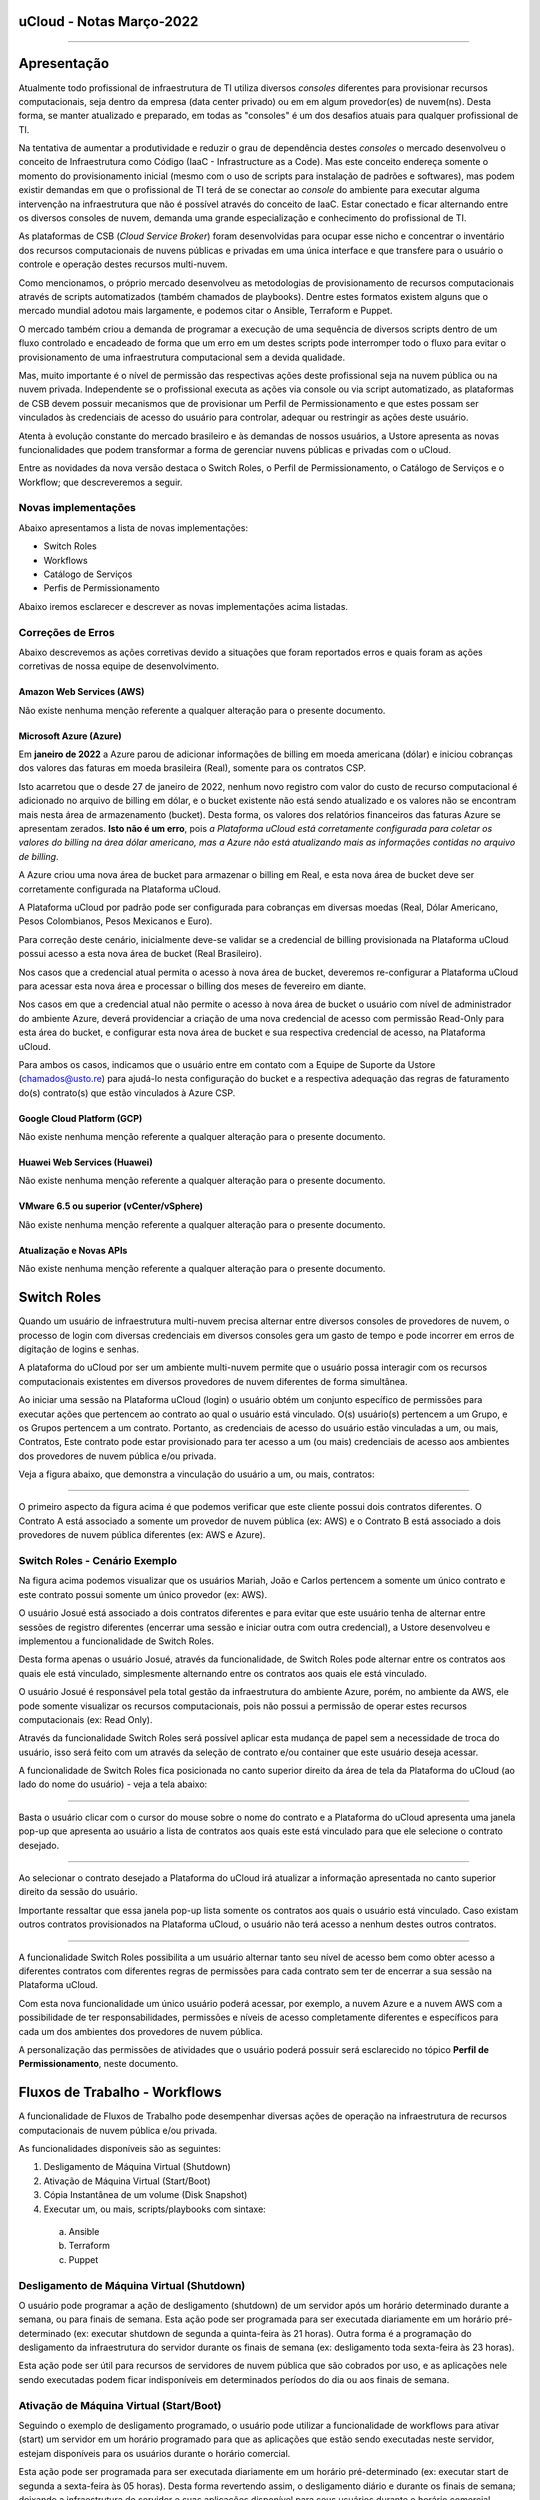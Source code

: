 uCloud - Notas Março-2022
=========================

.. figure:: /figuras/ucloud.png
   :alt: Logo uCLoud
   :scale: 50 %
   :align: center

----

Apresentação
============

Atualmente todo profissional de infraestrutura de TI utiliza diversos *consoles* diferentes para provisionar recursos computacionais, seja dentro da empresa (data center privado) ou em em algum provedor(es) de nuvem(ns). Desta forma, se manter atualizado e preparado, em todas as "consoles" é um dos desafios atuais para qualquer profissional de TI.

Na tentativa de aumentar a produtividade e reduzir o grau de dependência destes *consoles* o mercado desenvolveu o conceito de Infraestrutura como Código (IaaC - Infrastructure as a Code). Mas este conceito endereça somente o momento do provisionamento inicial (mesmo com o uso de scripts para instalação de padrões e softwares), mas podem existir demandas em que o profissional de TI terá de se conectar ao *console* do ambiente para executar alguma intervenção na infraestrutura que não é possível através do conceito de IaaC. Estar conectado e ficar alternando entre os diversos consoles de nuvem, demanda uma grande especialização e conhecimento do profissional de TI.

As plataformas de CSB (*Cloud Service Broker*) foram desenvolvidas para ocupar esse nicho e concentrar o inventário dos recursos computacionais de nuvens públicas e privadas em uma única interface e que transfere para o usuário o controle e operação destes recursos multi-nuvem.

Como mencionamos, o próprio mercado desenvolveu as metodologias de provisionamento de recursos computacionais através de scripts automatizados (também chamados de playbooks). Dentre estes formatos existem alguns que o mercado mundial adotou mais largamente, e podemos citar o Ansible, Terraform e Puppet.

O mercado também criou a demanda de programar a execução de uma sequência de diversos scripts dentro de um fluxo controlado e encadeado de forma que um erro em um destes scripts pode interromper todo o fluxo para evitar o provisionamento de uma infraestrutura computacional sem a devida qualidade.

Mas, muito importante é o nível de permissão das respectivas ações deste profissional seja na nuvem pública ou na nuvem privada. Independente se o profissional executa as ações via console ou via script automatizado, as plataformas de CSB devem possuir mecanismos que de provisionar um Perfil de Permissionamento e que estes possam ser vinculados às credenciais de acesso do usuário para controlar, adequar ou restringir as ações deste usuário.

Atenta à evolução constante do mercado brasileiro e às demandas de nossos usuários, a Ustore apresenta as novas funcionalidades que podem transformar a forma de gerenciar nuvens públicas e privadas com o uCloud.

Entre as novidades da nova versão destaca o Switch Roles, o Perfil de Permissionamento, o Catálogo de Serviços e o Workflow; que descreveremos a seguir.

Novas implementações
--------------------

Abaixo apresentamos a lista de novas implementações:

* Switch Roles
* Workflows
* Catálogo de Serviços
* Perfis de Permissionamento

Abaixo iremos esclarecer e descrever as novas implementações acima listadas.

Correções de Erros
------------------

Abaixo descrevemos as ações corretivas devido a situações que foram reportados erros e quais foram as ações corretivas de nossa equipe de desenvolvimento.

Amazon Web Services (AWS)
+++++++++++++++++++++++++
Não existe nenhuma menção referente a qualquer alteração para o presente documento.

Microsoft Azure (Azure)
+++++++++++++++++++++++
Em **janeiro de 2022** a Azure parou de adicionar informações de billing em moeda americana (dólar) e iniciou cobranças dos valores das faturas em moeda brasileira (Real), somente para os contratos CSP.

Isto acarretou que o desde 27 de janeiro de 2022, nenhum novo registro com valor do custo de recurso computacional é adicionado no arquivo de billing em dólar, e o bucket existente não está sendo atualizado e os valores não se encontram mais nesta área de armazenamento (bucket). Desta forma, os valores dos relatórios financeiros das faturas Azure se apresentam zerados. **Isto não é um erro**, pois *a Plataforma uCloud está corretamente configurada para coletar os valores do billing na área dólar americano, mas a Azure não está atualizando mais as informações contidas no arquivo de billing*.

A Azure criou uma nova área de bucket para armazenar o billing em Real, e esta nova área de bucket deve ser corretamente configurada na Plataforma uCloud.

A Plataforma uCloud por padrão pode ser configurada para cobranças em diversas moedas (Real, Dólar Americano, Pesos Colombianos, Pesos Mexicanos e Euro).

Para correção deste cenário, inicialmente deve-se validar se a credencial de billing provisionada na Plataforma uCloud possui acesso a esta nova área de bucket (Real Brasileiro).

Nos casos que a credencial atual permita o acesso à nova área de bucket, deveremos re-configurar a Plataforma uCloud para acessar esta nova área e processar o billing dos meses de fevereiro em diante.

Nos casos em que a credencial atual não permite o acesso à nova área de bucket o usuário com nível de administrador do ambiente Azure, deverá providenciar a criação de uma nova credencial de acesso com permissão Read-Only para esta área do bucket, e configurar esta nova área de bucket e sua respectiva credencial de acesso, na Plataforma uCloud.

Para ambos os casos, indicamos que o usuário entre em contato com a Equipe de Suporte da Ustore (chamados@usto.re) para ajudá-lo nesta configuração do bucket e a respectiva adequação das regras de faturamento do(s) contrato(s) que estão vinculados à Azure CSP.

Google Cloud Platform (GCP)
+++++++++++++++++++++++++++
Não existe nenhuma menção referente a qualquer alteração para o presente documento.

Huawei Web Services (Huawei)
++++++++++++++++++++++++++++
Não existe nenhuma menção referente a qualquer alteração para o presente documento.

VMware 6.5 ou superior (vCenter/vSphere)
++++++++++++++++++++++++++++++++++++++++
Não existe nenhuma menção referente a qualquer alteração para o presente documento.

Atualização e Novas APIs
++++++++++++++++++++++++
Não existe nenhuma menção referente a qualquer alteração para o presente documento.

Switch Roles
============

Quando um usuário de infraestrutura multi-nuvem precisa alternar entre diversos consoles de provedores de nuvem, o processo de login com diversas credenciais em diversos consoles gera um gasto de tempo e pode incorrer em erros de digitação de logins e senhas.

A plataforma do uCloud por ser um ambiente multi-nuvem permite que o usuário possa interagir com os recursos computacionais existentes em diversos provedores de nuvem diferentes de forma simultânea.

Ao iniciar uma sessão na Plataforma uCloud (login) o usuário obtém um conjunto específico de permissões para executar ações que pertencem ao contrato ao qual o usuário está vinculado. O(s) usuário(s) pertencem a um Grupo, e os Grupos pertencem a um contrato. Portanto, as credenciais de acesso do usuário estão vinculadas a um, ou mais, Contratos, Este contrato pode estar provisionado para ter acesso a um (ou mais) credenciais de acesso aos ambientes dos provedores de nuvem pública e/ou privada.

Veja a figura abaixo, que demonstra a vinculação do usuário a um, ou mais, contratos:
  
.. figure:: /figuras/ucloud_arquitetura_conceitual001.png
   :alt: Arquitetura Conceitual
   :align: center

----

O primeiro aspecto da figura acima é que podemos verificar que este cliente possui dois contratos diferentes. O Contrato A está associado a somente um provedor de nuvem pública (ex: AWS) e o Contrato B está associado a dois provedores de nuvem pública diferentes (ex: AWS e Azure).

Switch Roles - Cenário Exemplo
------------------------------

Na figura acima podemos visualizar que os usuários Mariah, João e Carlos pertencem a somente um único contrato e este contrato possui somente um único provedor (ex: AWS).

O usuário Josué está associado a dois contratos diferentes e para evitar que este usuário tenha de alternar entre sessões de registro diferentes (encerrar uma sessão e iniciar outra com outra credencial), a Ustore desenvolveu e implementou a funcionalidade de Switch Roles.

Desta forma apenas o usuário Josué, através da funcionalidade, de Switch Roles pode alternar entre os contratos aos quais ele está vinculado, simplesmente alternando entre os contratos aos quais ele está vinculado.

O usuário Josué é responsável pela total gestão da infraestrutura do ambiente Azure, porém, no ambiente da AWS, ele pode somente visualizar os recursos computacionais, pois não possui a permissão de operar estes recursos computacionais (ex: Read Only).

Através da funcionalidade Switch Roles será possível aplicar esta mudança de papel sem a necessidade de troca do usuário, isso será feito com um através da seleção de contrato e/ou container que este usuário deseja acessar.

A funcionalidade de Switch Roles fica posicionada no canto superior direito da área de tela da Plataforma do uCloud (ao lado do nome do usuário) - veja a tela abaixo:

.. figure:: /figuras/ucloud_dashboard_switch_roles001.png
   :alt: Switch Roles
   :align: center

----

Basta o usuário clicar com o cursor do mouse sobre o nome do contrato e a Plataforma do uCloud apresenta uma janela pop-up que apresenta ao usuário a lista de contratos aos quais este está vinculado para que ele selecione o contrato desejado.
  
.. figure:: /figuras/ucloud_dashboard_switch_roles002.png
   :alt: Switch Roles
   :scale: 50 %
   :align: center

----

Ao selecionar o contrato desejado a Plataforma do uCloud irá atualizar a informação apresentada no canto superior direito da sessão do usuário.

Importante ressaltar que essa janela pop-up lista somente os contratos aos quais o usuário está vinculado. Caso existam outros contratos provisionados na Plataforma uCloud, o usuário não terá acesso a nenhum destes outros contratos.
  
.. figure:: /figuras/ucloud_dashboard_switch_roles003.png
   :alt: Logo uCLoud
   :align: center

----

A funcionalidade Switch Roles possibilita a um usuário alternar tanto seu nível de acesso bem como obter acesso a diferentes contratos com diferentes regras de permissões para cada contrato sem ter de encerrar a sua sessão na Plataforma uCloud.

Com esta nova funcionalidade um único usuário poderá acessar, por exemplo, a nuvem Azure e a nuvem AWS com a possibilidade de ter responsabilidades, permissões e níveis de acesso completamente diferentes e específicos para cada um dos ambientes dos provedores de nuvem pública.

A personalização das permissões de atividades que o usuário poderá possuir será esclarecido no tópico **Perfil de Permissionamento**, neste documento.

Fluxos de Trabalho - Workflows
==============================

A funcionalidade de Fluxos de Trabalho pode desempenhar diversas ações de operação na infraestrutura de recursos computacionais de nuvem pública e/ou privada.

As funcionalidades disponíveis são as seguintes:

#. Desligamento de Máquina Virtual (Shutdown)
#. Ativação de Máquina Virtual (Start/Boot)
#. Cópia Instantânea de um volume (Disk Snapshot)
#. Executar um, ou mais, scripts/playbooks com sintaxe:
  a. Ansible
  b. Terraform
  c. Puppet

Desligamento de Máquina Virtual (Shutdown)
------------------------------------------

O usuário pode programar a ação de desligamento (shutdown) de um servidor após um horário determinado durante a semana, ou para finais de semana. Esta ação pode ser programada para ser executada diariamente em um horário pré-determinado (ex: executar shutdown de segunda a quinta-feira às 21 horas). Outra forma é a programação do desligamento da infraestrutura do servidor durante os finais de semana (ex: desligamento toda sexta-feira às 23 horas).

Esta ação pode ser útil para recursos de servidores de nuvem pública que são cobrados por uso, e as aplicações nele sendo executadas podem ficar indisponíveis em determinados períodos do dia ou aos finais de semana.

Ativação de Máquina Virtual (Start/Boot)
----------------------------------------

Seguindo o exemplo de desligamento programado, o usuário pode utilizar a funcionalidade de workflows para ativar (start) um servidor em um horário programado para que as aplicações que estão sendo executadas neste servidor, estejam disponíveis para os usuários durante o horário comercial.

Esta ação pode ser programada para ser executada diariamente em um horário pré-determinado (ex: executar start de segunda a sexta-feira às 05 horas). Desta forma revertendo assim, o desligamento diário e durante os finais de semana; deixando a infraestrutura do servidor e suas aplicações disponível para seus usuários durante o horário comercial.

Esta implementação pode reduzir os custos recorrentes de recursos de servidores que foram contratados como cobrança por utilização. 

Estas funcionalidades de desligamento e ativação programada, pode não ser muito efetiva para redução de custos operacionais para determinados tipos de recursos como instâncias reservadas (Reserved Instances), ou as instâncias SPOT. Cada provedor de serviço de nuvem pública possui um custo pré-fixado para a contratação destas modalidades de infraestrutura de máquinas virtuais e o desligamento não acarreta uma redução no custo de utilização.

Efetuar Cópia Instantânea de Volume (Disk Snapshot)
---------------------------------------------------

Esta atividade pode ser entendida (ou confundida) com a atividade de cópia de segurança (*backup*), mas é importante esclarecer que esta funcionalidade apenas executa uma função nativa dos consoles dos provedores de serviço de nuvem pública e/ou privada, que é a cópia instantânea de um volume de disco em um horário determinado pelo usuário.

Em sistemas de computador, uma cópia instantânea de volume ou captura instantânea de volume (do Inglês: snapshot, tradução literal: foto instantânea) é o estado de um sistema em um determinado ponto no tempo. O termo foi cunhado como uma analogia ao usado em fotografia. Pode se referir a uma cópia real do estado de um sistema ou a um recurso fornecido por determinados sistemas.

Importante mencionar que uma das diferenças entre um storage snapshot e um backup é que o snapshot é armazenado no mesmo local dos dados originais. Portanto, depende completamente da confiabilidade da origem. Isso significa que, no caso de um desastre ou danos aos dados de origem, o snapshot está totalmente comprometido ou ficaria inacessível.

Um disk snapshot não efetua o processo de validação da integridade lógica do processo de cópia do(s) arquivo(s) individualmente, simplesmente executa a ação de cópia instantânea de todo o disco associado a infraestrutura que compreende o servidor.

O usuário pode provisionar a ação de criação de um *disk snapshot* em dias e/ou horários programados e deixar que a Plataforma uCloud envie esta solicitação (via API-REST) para o console do provedor de serviço de nuvem para que o provedor inicie este disk snapshot.

Executar scripts/playbooks Ansible, Terraform, Puppet
-----------------------------------------------------

Um princípio fundamental de Desenvolvimento e Operação (*DevOps*) é tratar a infraestrutura da mesma forma que os desenvolvedores tratam o código. Um código de um aplicativo tem um formato e uma sintaxe. Se o código não for escrito de acordo com as regras da linguagem de programação, os aplicativos não poderão ser criados. O conteúdo do código é armazenado em um algum sistema de Controle e Gerenciamento de Versionamento, em outras palavras uma plataforma que controla a origem e que registra todo o histórico de desenvolvimento de código, alterações e correções de bugs.

Atualmente o mercado criou o conceito de provisionar Infraestrutura como Código (*IaC - Infrastructure as Code*) que significa aplicar o mesmo rigor do desenvolvimento de código de aplicativo ao provisionamento de infraestrutura. Todas as configurações de um recurso computacional de nuvem pública, devem ser definidas de forma declarativa e armazenadas em um sistema de controle de versão e colaboração (ex: Github, Gitlab), o mesmo que o código do aplicativo. O provisionamento, orquestração e implantação de infraestrutura também devem dar suporte ao uso da infraestrutura como código.

Tradicionalmente, a infraestrutura era provisionada usando uma combinação de scripts e processos manuais. Estes scripts podem ser armazenados em sistemas de controle de versão ou documentados passo a passo em arquivos de texto ou playbooks. Se esses scripts ou playbooks não forem atualizados com frequência, eles podem se tornar um obstáculo nas implantações. Isso resulta na criação de novos ambientes nem sempre repetíveis, confiáveis ou consistentes. Portanto, este é o ponto fundamental da adoção e uso de uma plataforma de repositórios com controle de versionamento, pois é fundamental que o usuário utilize apenas as últimas versões dos *scripts/playbooks* que foram atualizados e revisados.

A funcionalidade de Fluxos de Trabalho (*workflows*) para ambiente de nuvem pública e/ou privada, permite ao profissional de TI conectado na Plataforma uCloud criar uma sequência automática de ativações de arquivos de scripts playbooks para controlar a sequência de ações para provisionar um recurso computacional com as características de configuração, sistema operacional, pacotes de softwares e regras de segurança requeridas pela regulamentação (compliance) de maneira confiável e com a utilização de scripts automatizados.

Por padrão, a Plataforma uCloud utiliza a integração nativa com a *Plataforma Github*, e o proprietário deste repositório autoriza usuários a se conectarem neste repositório através de um código de identificação (Token) que deve ser gerado unicamente através de uma sessão no Github, para cada usuário ou usuários. Este token deve possuir a permissão de se conectar neste repositório para ter acesso aos arquivos de scripts/playbooks armazenados e versionados.

A sequência de caracteres que representa o token que permite que as credenciais de login da Plataforma uCloud possa ter acesso ao repositório Github, deve ser informado no cadastro de usuários da Plataforma uCloud, sem esta configuração, o usuário não poderá acessar o repositório de scripts/playbooks para criar o fluxo de trabalho (workflow).

.. important:: A Plataforma uCloud não efetua nenhuma validação prévia se a cadeia de caracteres referente ao token de acesso ao Github é válida ou não. A Plataforma uCloud não irá apresentar qualquer mensagem informativa referente à inclusão deste token à credencial de um usuário.

Atualmente a Plataforma uCloud suporta as seguintes ferramentas de IaC:

* Ansible
* Terraform
* Puppet*

Importante mencionar que a Plataforma uCloud não é, por ela mesma, um ambiente de armazenamento e controle de versionamento dos arquivos de playbooks. No presente momento a Plataforma do uCloud permite a integração à uma ferramenta de controle de repositório de arquivos de scripts/playbooks, esta função é reservada a uma ferramenta externa.

.. note:: A Plataforma uCloud, não efetua qualquer validação prévia da coerência ou consistência da estrutura e sintaxe escrita no arquivo de script/playbook; desta forma qualquer erro pré-existente na sintaxe do texto do script, será executado de forma literal, podendo gerar (ou não) um erro que pode ser visualizado através da interface do uCloud.

.. warning:: Puppet = *Atenção a Plataforma uCloud permite criar um workflow que irá ativar um script/playbooks na sintaxe Puppet, mas para que um profissional possa utilizar script/playbook Puppet será necessário um ambiente adicional (na forma de uma infraestrutura de servidor). Este servidor que será encarregado da EXECUÇÃO dos referidos script/playbooks. A Plataforma uCloud não desempenha a função de suporte para a execução de scripts/playbooks Puppet*.

Workflows de Scripts/Playbooks - Exemplos de Uso
------------------------------------------------

Vamos usar o exemplo abaixo para imaginarmos um Fluxo de trabalho (workflow) que irá executar uma sequência de ações pré-determinadas e cada uma destas ações pode ser um script/playbook independente.

O objetivo final é ter uma nova máquina virtual, idêntica do ponto de vista de configuração de hardware, sistema operacional e suas atualizações de pacotes de software (patches e hotfixes do Sis.Op.), iniciar esta nova máquina virtual e executar um script/playbook que promove a instalação de softwares complementares e enviar uma notificação de “Sucesso” para indicar que o processo de provisionamento desta máquina virtual foi finalizado.

Mas no caso de que qualquer scripts/playbooks retorne algum erro durante sua execução, desejamos que o recurso computacional da máquina virtual, seja apagado/removido, e enviar uma notificação de “ERRO” para indicar a interrupção do processo de provisionamento desta máquina virtual.

Para este cenário iremos assumir o conceito que cada bloco de ação é um arquivo independente e presente no repositório do Github e através da interface da Plataforma uCloud o usuário pode ‘programar’ a sequência em que cada script/playbook será executado, criando assim um “Fluxo de Trabalho - um Workflow”.

Usando o fluxo gráfico abaixo em que cada caixa (box) representa um script/playbook que está armazenado no repositório do Github.

Para este exemplo, não iremos descrever e fica a critério do leitor a sua melhor metodologia de execução da tarefa de “Envio de Notificação”. O leitor pode se utilizar de qualquer metodologia, aplicação, meio disponível ou preferível para esta finalidade.

.. figure:: /figuras/ucloud_workflows001b.png
   :alt: Logo uCLoud
   :align: center

----

Assumindo que o usuário está com uma sessão ativa na Plataforma uCloud, e sua credencial possui um token válido para acesso ao repositório no Github, e cada bloco possui um script/playbook armazenado no repositório, o usuário poderá provisionar um fluxo de trabalho que pode conter a sequência de Tarefas Associadas, que ao final poderá ter a seguinte configuração.

.. figure:: /figuras/ucloud_workflows008g.png
   :alt: Logo uCLoud
   :align: center

----

Este é apenas uma figura que apresenta um exemplo da funcionalidade de Fluxo de Trabalho (Workflow) da Plataforma uCloud, depois de configurada por um usuário.

Foi provisionado um workflow denominado “ClonarVM-Ansible”, este fluxo executa a sequência de “Task Associadas” e na coluna Prioridade existe o número sequencial no qual o usuário programou para esta atividade ocorra.

No exemplo acima, demonstramos a possibilidade de execução sequencial, a tarefa com prioridade 2 será executada somente ao final da 1, e assim sucessivamente e na sequência informada, pois este fluxo depende da execução do script/playbook anterior para que o próximo seja executado, existe uma certa dependência sequencial.

Apenas como comentário a Plataforma uCloud permite, também, que dois scripts/playbooks sejam executados em paralelo, tendo ambos o mesmo número no campo Prioridade, mesmo que estejam apresentados na lista de Tasks Associadas, o que determina a execução em paralelo é o número informado na prioridade.

Um detalhe que pode ser muito interessante, é que o usuário pode provisionar um workflow interativo, que pode solicitar informações complementares para a execução, como por exemplo solicitar que seja informado o “nome da Máquina Virtual” antes de executar o script/playbook de clonar uma máquina virtual.

Antes da execução do script, o usuário pode clicar com o cursor do mouse sobre o ícone com a figura o lápis |icone_lapis_workflow|, para que o usuário entre/edite as informações necessárias para execução do script/playbook. Neste momento a Plataforma uCloud irá apresentar uma janela pop up para que o usuário entre com a informação desejada, conforme o exemplo abaixo:

.. figure:: /figuras/ucloud_workflows009b.png
   :alt: Logo uCLoud
   :scale: 50 %
   :align: center

----

A Plataforma uCloud permite ao usuário adicionar a quantidade de campos desejados e suas *tags/etiquetas* para a execução de uma Tarefas Associada. Adicionalmente permite que o usuário configure quais tags/etiquetas são obrigatórias seu preenchimento, ou personalizar com um conteúdo inicial que será assumido como padrão/default.

Catálogo de Serviços
====================

Acabamos de descrever um exemplo de uso da nova funcionalidade de workflow, e podemos verificar que esta funcionalidade demanda que o usuário provisione cada fluxo individualmente. Além disto, este usuário necessita possuir, token de acesso ao repositório *Github*, possua conhecimento de criação ou uso de arquivos de scripts/playbooks, programe sua repetição e inclua cada script manualmente como uma Tarefas Associadas.

O Menu catálogo de serviços possibilita que o usuário com perfil de Administrador do Contrato, provisionar um catálogo que inclua um ou vários “produto(s)/serviço(s)” pré-formatado(s), e vincular um custo/valor para cada um de forma individual.

Após o provisionamento de todos os serviços do catálogo da empresa, os usuários poderão adquirir o serviço/produto desejado já sabendo o seu valor final. O provisionamento do serviço/produto será executado de uma forma automatizada sem que usuário que necessite adquirir o produto/serviço, tenha que navegar telas da Plataforma uCloud para efetuar o correto provisionamento de recursos computacionais de qualquer provedor de serviço de nuvem pública e/ou privada.

Cada provedor de serviço de nuvem tem sua sequência específica para o correto provisionamento de recurso computacional em seu ambiente. O Catálogo de Serviços é provisionado considerando a sequência correta para entregar o serviço/produto de forma ideal.

Um grande vantagem adicional, é que o Administrador do Contrato, pode incluir dentro do ‘produto/serviço’ a execução de script(s)/playbook(s) que efetue(m) determinadas tarefas complementares ao provisionamento do recurso computacional (por ex: Provisionar nova máquina virtual e incluir um script para validação das regras de segurança e instalação do Tomcat, listar e documentar todos os pacotes e softwares instalados na máquina virtual).

Esta nova funcionalidade pode ser visualizada como uma forma de “esteira de serviços” pois executa todas as atividades necessárias para o correto provisionamento de recursos computacionais, em qualquer provedor de serviço de nuvem, sem que o usuário que deseja adquirir o produto/serviço tenha qualquer conhecimento da console do provedor de serviço, ou tenha qualquer nível de certificação no respectivo provedor de serviço de nuvem ou em script(s)/playbook(s).

Aplicamos o conceito de Carrinho de Compras, pois quando o usuário seleciona o(s) produto(s)/serviço(s), este usuário pode ter o conhecimento prévio do valor inicial do(s) custo(s) de sua(s) decisão(ões). Mencionamos o termo valor inicial, pois este se refere somente ao valor do provisionamento da existência dos recursos computacionais;  os valores de manutenção destes recursos será apresentado na fatura mensal no menu Financeiro da Plataforma uCloud.

Esta nova implementação do Catálogo de Serviços levou a Plataforma uCloud muito mais adiante no conceito de ser uma Plataforma de Auto-Serviço de Nuvem, pois permite que qualquer usuário (com ou sem conhecimento do ambiente do provedor de serviço de nuvem) possa ele mesmo consumir/provisionar recursos computacionais de forma independente e autônoma sem a assistência de um profissional certificado no ambiente do provedor de serviço de nuvem.

Catálogo de Serviço - Cenário Exemplo
-------------------------------------

Quando o usuário acessar o menu Catálogo de Serviço ele irá ser apresentado a lista de Serviços que foi definida pelo usuário Administrador do Contrato. Abaixo vemos uma tela de exemplo de um usuário navegando nas opções do Catálogo de Serviço disponível para visualização deste usuário.
 
.. figure:: /figuras/ucloud_catalogoservico001.png
   :alt: Logo uCLoud
   :align: center

----

Podemos visualizar que existem diferentes produtos/serviços para este usuário, e este usuário pode adquirir o provisionamento de uma máquina virtual no provedor Google (GCP) ou na Amazon Web services (AWS), de forma separada ou optar que a Plataforma uCloud efetue o provisionamento de máquinas virtuais de forma simultânea em ambos os provedores (ex: Instâncias GCP e AWS - *Valor R$ 764,33*).

Outro exemplo é o provisionamento de uma máquina virtual com Linux no provedor AWS e com a instalação do software Tomcat (*Valor de R$ 274,00*).

Para o usuário adquirir um produto, este deve clicar no botão Visualização, e a Plataforma uCloud apresenta a configuração do produto/serviço provisionado:
  
.. figure:: /figuras/ucloud_catalogoservico004.png
   :alt: Logo uCLoud
   :align: center

----

Ao usuário ele pode tanto aceitar as informações padrão ou pode personalizar as informações de acordo com sua demanda, nos campos da seção Configurações Globais, veja o detalhe abaixo:
  
.. figure:: /figuras/ucloud_catalogoservico004b.png
   :alt: Logo uCLoud
   :align: center

----

Após customizar com as informações desejadas, o usuário final deve clicar com o cursor do mouse sobre o botão **Adicionar ao Carrinho** |botao_adicionacarrinho|.

Podemos verificar que este produto/serviço deste catálogo, necessita que o usuário informe os nomes dos recursos: Par de Chave, Grupo de Segurança e Nome da Máquina Virtual. O usuário pode assumir os valores que já foram fornecidos ou alterar para os que sejam adequados para sua demanda.

Neste momento, a Plataforma uCloud adiciona este produto/serviço ao seu *carrinho* de pedidos para que o usuário final possa avaliar se os valores do provisionamento inicial estão adequados ao seu orçamento (budget).

Aplica-se aqui o conceito de Governança Financeira, controlando assim a forma como os usuários consomem recursos computacionais de nuvem. A aplicação de regras de Governança Financeira é um dos principais desafios das empresas atualmente.

Quando o usuário clicar no botão **Finalizar Pedido**, a Plataforma uCloud apresenta uma tela que lista todos os itens de seu carrinho para ele revisar e aceitar/fechar o pedido, conforme o exemplo abaixo:

.. figure:: /figuras/ucloud_catalogoservico004c.png
   :alt: Logo uCLoud
   :align: center

----

A Plataforma uCloud inicia a esteira (sequência) de provisionamento da máquina virtual do usuário após o usuário clicar com o cursor do mouse sobre o botão **Finalizar Comprar**.

O usuário poderá acompanhar cada etapa da execução da esteira do provisionamento do recurso computacional do seu pedido no menu **Tarefas**, desde seu princípio até o momento do final da execução do script/playbook da instalação do Tomcat nesta máquina virtual.

Com esta nova funcionalidade pode-se comprovar o elevado nível em que atingimos para nos tornar uma **Plataforma de Auto Serviço** de recursos de nuvem, com um alto nível de **esteira de automação** com algumas vantagens:

* O usuário não possui credencial na nuvem do provedor (*Governança de Identidade*), pois a é a Plataforma uCloud que está conectada com o console do provedor.
* O usuário não possui liberdade para consumir qualquer tipo de recurso no provedor de nuvem (*Governança de Recursos*).
* O usuário fica limitado aos valores estabelecidos para suas credenciais na Plataforma uCloud (*Governança de Cota de Usuário*)
* O usuário consome somente os produtos/serviços presentes em seu catálogo (*Governança de Operação*)

O custo mensal que decorre da existência deste recurso de máquina virtual, será apresentado na Fatura Mensal visualizada no menu **Financeiro**.

Perfil de Permissionamento
==========================

O Perfil de Permissionamento existe na Plataforma uCloud, desde suas versões iniciais.

Com a implementação do Switch Roles, a uStore atualizou e ampliou o alcance da funcionalidade **Perfil de Permissionamento**, para as novas versões da Plataforma uCloud.

O Perfil de Permissionamento é um conjunto de permissões pré-definidas que podem ser aplicadas aos contratos, aos grupos e aos usuários. Agora permite uma maior granularidade na gestão de permissões que um usuário específico possua para cada Contrato/Nuvem.

Um usuário que alterna entre contratos diferentes (Switch Roles), por exemplo, pode ter níveis de permissão diferentes para cada contrato (ou provedor de nuvem) diferente.

Usando o exemplo do usuário **Josué**, descrito no Switch Roles acima, podemos definir que este usuário tenha níveis de permissões diferentes que estão vinculadas ao contrato de AWS e de Azure.

Antes do *Switch Roles*, o usuário herdava inicialmente um conjunto de permissões que estavam vinculadas a um contrato. Adicionalmente, existe a possibilidade de um grupo de permissões vinculadas ao grupo ao qual este usuário está vinculado. E ainda existe a possibilidade de agregar/editar novas permissões para o usuário individualmente.

Mas as permissões definidas no nível do usuário, que possui um nível de granularidade mais alto que as permissões do Grupo; as permissões do Grupo tem um nível de granularidade mais alto que as permissões do contrato. Mas a *Permissão* precisa estar presente no conjunto de permissões que existem no contrato, caso contrário, o usuário não tem como receber (herdar) uma permissão que não exista no contrato ou no grupo.

Esta granularidade permitia atender a diversas configurações, mas tornava o gerenciamento de permissões um pequeno quebra-cabeça de três níveis (contrato → grupo → usuário).

Nesta visão anterior, teríamos de provisionar duas credenciais de usuário diferentes, e o usuário deveria encerrar a sessão (logoff) com uma credencial e iniciar outra sessão (logon) com outra credencial. 

.. note:: Importante mencionar que esta forma ainda está ativa na Plataforma uCloud, para manter a coerência da base instalada de clientes existentes, que não necessitam das novas facilidades do Perfil de Permissionamento.

A atualização e redesenho da funcionalidade de Perfil de Permissionamento, permite agora provisionar um grupo de Permissões que permite/habilita determinadas ações para um contrato/nuvem e outro Perfil de Permissionamento que bloqueia/desabilita todas (ou parte) das ações para outro contrato/nuvem.

Agora estes dois Perfis de Permissionamento diferentes, podem ser vinculados ao mesmo usuário e com a nova funcionalidade do Switch Roles, o usuário não necessita encerrar/iniciar (logoff/logon) sua sessão. Basta o usuário alternar entre os contratos aos quais está vinculado (Switch Roles) e a Plataforma uCloud aplica o conjunto de permissões definido no Perfil de Provisionamento para o respectivo contrato.

.. figure:: /figuras/ucloud_perfil_permissionamento_011.png
   :alt: Logo uCLoud
   :align: center

----

Perfil de Permissionamento - Cenário Exemplo
--------------------------------------------

Na figura abaixo podemos visualizar que o usuário Mariah, João e Carlos pertencem a somente um único contrato e este contrato possui somente um único provedor (ex: AWS) e todos. Apenas para listras o nosso exemplo, estes usuários não têm acesso ao contrato/nuvem Azure, e portanto possuem somente um único Perfil de Permissionamento vinculado a suas credenciais de acesso a Plataforma uCloud.

.. figure:: /figuras/ucloud_arquitetura_conceitual001.png
   :alt: Logo uCLoud
   :align: center

----
  
O usuário Josué está vinculado a dois contratos diferentes e possui a capacidade de efetuar Switch Roles entre estes dois contratos.

Ainda para ilustrar este exemplo, com a nova implementação de Perfil de Permissionamento, seria possível criar diferentes conjuntos de permissões e vincular cada conjunto (Perfil de Permissionamento) a cada usuário e provisionar um nível de granularidade bem específico.

Cenário exemplo (AWS):
++++++++++++++++++++++

+-------------------------------+-----------+--------------------+------------+
| Perfil de Permissionamento    | Usuário   | Virtual Datacenter | Permissão  |
+===============================+===========+====================+============+
| AWS DevOps Full               | Maria     | DevOps             | Full       |
+-------------------------------+-----------+--------------------+------------+
|| AWS DevOps RO                || João     || DevOps            || Read Only |
|| AWS Homolog Full             ||          || Homolog           || Full      |
+-------------------------------+-----------+--------------------+------------+
| AWS Homolog Full              | Carlos    |  Homolog           | Full       |
+-------------------------------+-----------+--------------------+------------+
| AWS Infra Full                | Josué     | Infra              | Full       |
+-------------------------------+-----------+--------------------+------------+

Atualmente é possível provisionar quatro (04) Perfis de Permissionamento diferentes e vincular cada perfil a um usuário específico. No exemplo da tabela acima, é possível visualizar que o usuário João possui dois conjuntos de permissões diferentes que são específicas para cada conjunto de infraestruturas virtuais (Virtual Datacenter - VDC) que este usuário pode acessar. Vemos que o usuário João tem acesso irrestrito ao VDC Homolog, e somente visualização ao VDC DevOps.

Vejamos o exemplo do usuário **Josué** que possui características diferentes para cada contrato.

Cenário Exemplo (AZURE e AWS):
++++++++++++++++++++++++++++++

+-------------------------------+-----------+--------------------+-------------+
| Perfil de Permissionamento    | Usuário   | Virtual Datacenter | Permissão   |
+===============================+===========+====================+=============+
|| Azure Infra RO               || Josué    || Infra Azure       || Read Only  |
|| AWS Infra Full               ||          || Infra AWS         || Full       |
+-------------------------------+-----------+--------------------+-------------+

Este é um exemplo da simplicidade e da transparência que advém da ampliação e alteração do novo Perfil de Permissionamento, que permite vincular conjuntos de permissões diferentes ao mesmo usuário, que estão vinculados a contratos diferentes. Podemos verificar que o usuário *Josué* possui acesso irrestrito (*full*) para a infraestrutura do VDC Infra AWS (Contrato AWS) e acesso apenas leitura (*read only*) para o VDC Infra AZURE (Contrato Azure).

Anteriormente o usuário teria de ter duas credenciais diferentes (ex: ``josue.aws/senhaABC`` e ``josue.azure/senha123``) e efetuar diversas sessões de login diferentes na Plataforma uCloud.

Com a combinação do novo Perfil de Permissionamento em conjunto da funcionalidade Switch Roles será possível aplicar esta mudança de tipos de permissões sem a necessidade de troca do usuário, isso será feito com um através da seleção de contrato e/ou container que este usuário deseja acessar.

Conclusão
=========

Este conjunto de novas funcionalidades e ampliação de conceito de funcionalidades existente é parte integrante da mais recente atualização de versão da Plataforma uCloud (``4.1-switchRoles104``), atende a diversas demandas do mercado e de nossos clientes, com o conteúdo deste documento as o desenvolvimento desta nova versão a Ustore reafirma o compromisso da constante evolução de nossa plataforma e o alinhamento com as necessidades do mercado e de nossos clientes.

.. |icone_lapis_workflow| image:: /figuras/ucloud_icone_edita_workflow.png

.. |botao_adicionacarrinho| image:: /figuras/ucloud_botao_colocacarrinho.png

.. |botao_finalizapedido| image:: /figuras/ucloud_botao_finalizapedido.png
